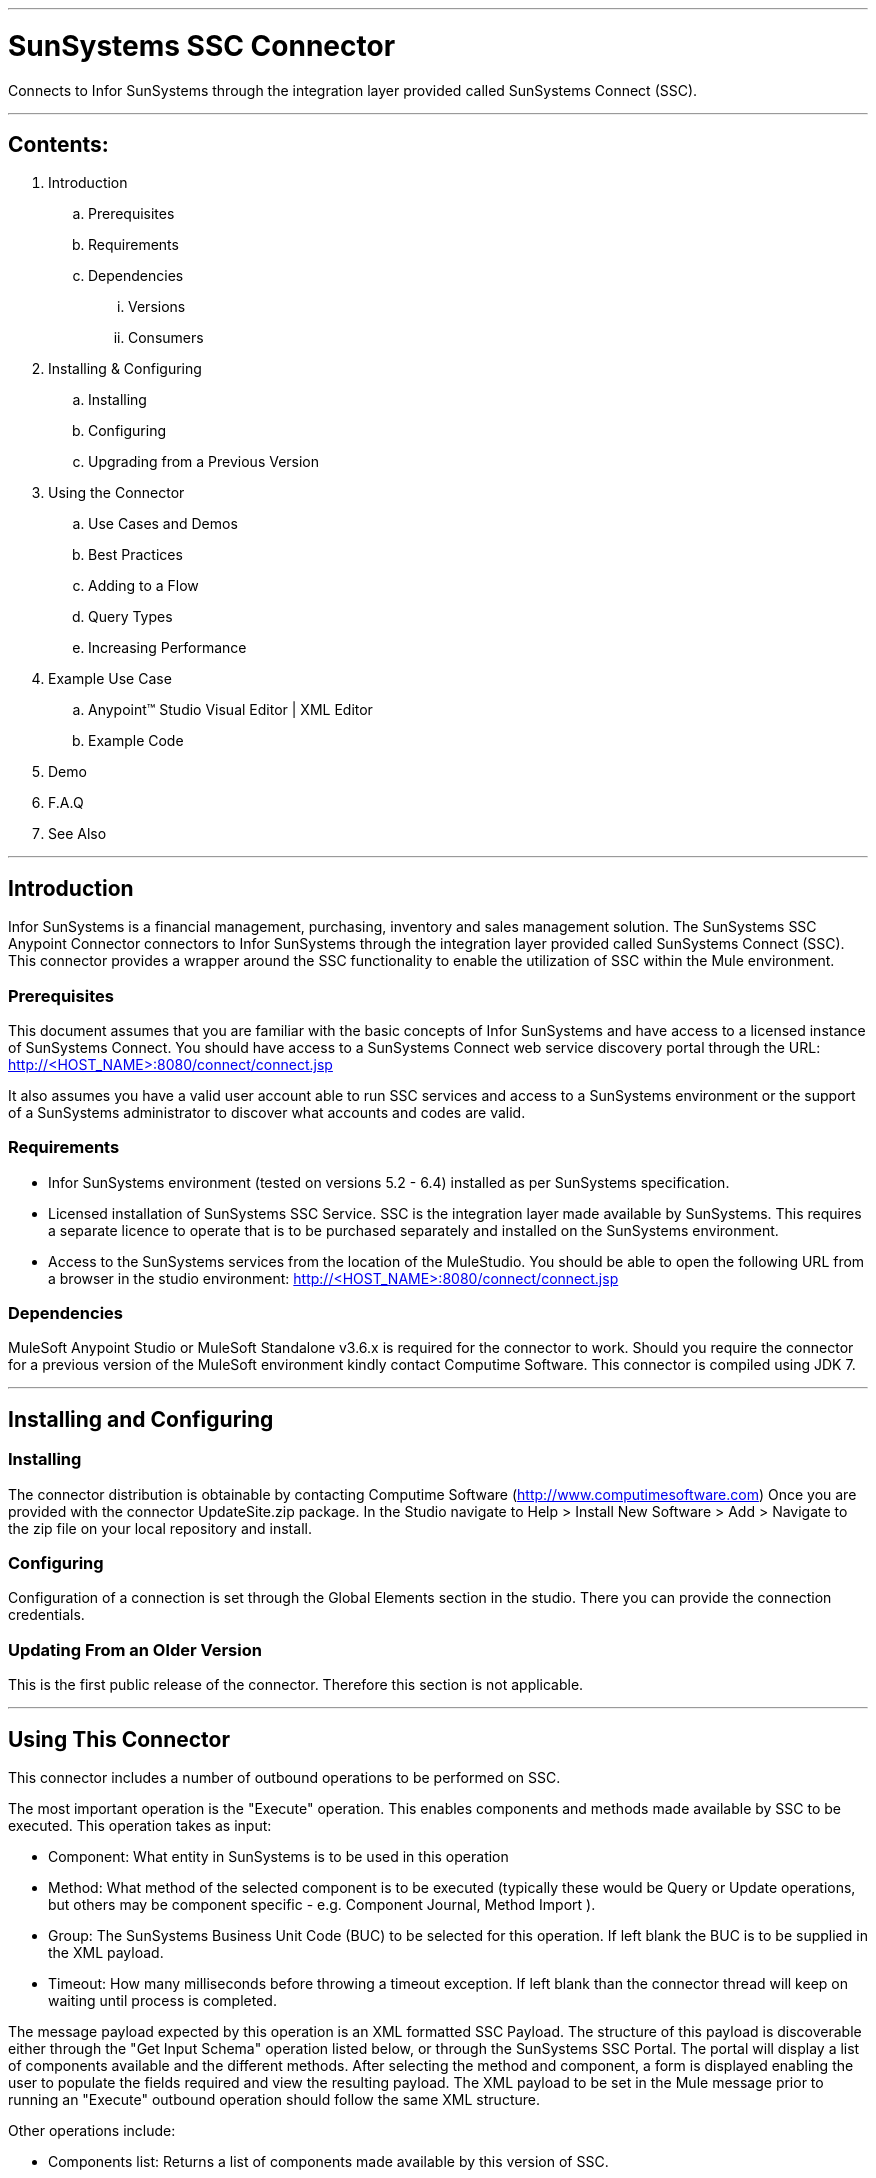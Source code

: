 //= Anypoint Connectors User Guide
//
//The following is a proposed connector user guide template for documenting MuleSoft and 3rd party connectors. When completed, a tech writer will work with the development teams to bring existing and new connector documentation to this standard. Please review and add your comments. Thanks!  
//
//Note: Horizontal lines show sections, but won't be in the actual documents.
//
---

= SunSystems SSC Connector
Connects to Infor SunSystems through the integration layer provided called SunSystems Connect (SSC).

---

== Contents:

. Introduction
.. Prerequisites
.. Requirements
.. Dependencies
... Versions
... Consumers

. Installing & Configuring
.. Installing
.. Configuring
.. Upgrading from a Previous Version

. Using the Connector
.. Use Cases and Demos
.. Best Practices
.. Adding to a Flow
.. Query Types
.. Increasing Performance

. Example Use Case
..  Anypoint™ Studio  Visual Editor | XML Editor
.. Example Code
. Demo
. F.A.Q
. See Also

---

== Introduction 

Infor SunSystems is a financial management, purchasing, inventory and sales management solution. 
The SunSystems SSC Anypoint Connector connectors to Infor SunSystems through the integration layer provided called SunSystems Connect (SSC).  
This connector provides a wrapper around the SSC functionality to enable the utilization of SSC within the Mule environment.  

=== Prerequisites

This document assumes that you are familiar with the basic concepts of Infor SunSystems and have access to a licensed instance of SunSystems Connect.
You should have access to a SunSystems Connect web service discovery portal through the URL:
http://<HOST_NAME>:8080/connect/connect.jsp

It also assumes you have a valid user account able to run SSC services and access to a SunSystems environment or the support of a SunSystems administrator to discover what accounts and codes are valid.

=== Requirements

- Infor SunSystems environment (tested on versions 5.2 - 6.4) installed as per SunSystems specification. 
- Licensed installation of SunSystems SSC Service. SSC is the integration layer made available by SunSystems.  This requires a separate licence to operate that is to be purchased separately and installed on the SunSystems environment.   
- Access to the SunSystems services from the location of the MuleStudio.  You should be able to open the 
following URL from a browser in the studio environment: http://<HOST_NAME>:8080/connect/connect.jsp

=== Dependencies

MuleSoft Anypoint Studio or MuleSoft Standalone v3.6.x is required for the connector to work.
Should you require the connector for a previous version of the MuleSoft environment kindly contact Computime Software.
This connector is compiled using JDK 7.

---

== Installing and Configuring 

=== Installing

The connector distribution is obtainable by contacting Computime Software (http://www.computimesoftware.com) 
Once you are provided with the connector UpdateSite.zip package.  In the Studio navigate to 
Help > Install New Software > Add > Navigate to the zip file on your local repository and install.

=== Configuring

Configuration of a connection is set through the Global Elements section in the studio.  There you can provide the connection credentials.

=== Updating From an Older Version

This is the first public release of the connector.  Therefore this section is not applicable.
 
---

== Using This Connector

This connector includes a number of outbound operations to be performed on SSC.  

The most important operation is the "Execute" operation. This enables components and methods made available by SSC to be executed.  This operation takes as input:

* Component: What entity in SunSystems is to be used in this operation
* Method: What method of the selected component is to be executed (typically these would be Query or Update operations, but others may be component specific - e.g. Component Journal, Method Import ).
* Group: The SunSystems Business Unit Code (BUC) to be selected for this operation.  If left blank the BUC is to be supplied in the XML payload.
* Timeout: How many milliseconds before throwing a timeout exception.  If left blank than the connector thread will keep on waiting until process is completed.

The message payload expected by this operation is an XML formatted SSC Payload.  The structure of this payload is discoverable either through the "Get Input Schema" operation listed below, or through the SunSystems SSC Portal. 
The portal will display a list of components available and the different methods. After selecting the method and component, a form is displayed enabling the user to populate the fields required and view the resulting payload.  
The XML payload to be set in the Mule message prior to running an "Execute" outbound operation should follow the same XML structure.

Other operations include:

* Components list: Returns a list of components made available by this version of SSC.
* Methods list: Returns a list of methods made available for a selected component by this version of SSC.
* Get Input Schema: Returns an XML schema expected as input by the selected component and method in this version of SSC.
* Get Output Schema: Returns an XML schema expected as output from the selected component and method in this version of SSC.

=== Use Cases and Demos

* Query Analysis Codes

** Component: AnalysisCodes
** Method: Query
** Payload: PK1 Business Unit Code, dimension equal to 12 and last updated after 01-01-2015

[source,xml]
Example Payload:
----
<?xml version="1.0" encoding="UTF-8"?>
<SSC>
	<ErrorContext>
		<CompatibilityMode>0</CompatibilityMode>
		<ErrorOutput>2</ErrorOutput>
		<ErrorThreshold>1</ErrorThreshold>
	</ErrorContext>
	<User/>
	<SunSystemsContext>
		<BusinessUnit>PK1</BusinessUnit>
	</SunSystemsContext>
	<Payload>
		<Filter>
			<Expr operator="AND">
				<Item name="/AnalysisCodes/AnalysisDimensionId" operator="EQU" value="12"/>
				<Item name="/AnalysisCodes/DateTimeLastUpdated" operator="GT" value="010120150000"/>
			</Expr>
		</Filter>
		<Select>
			<AnalysisCodes>
				<AnalysisCode/>
				<Name/>
				<Status/>
				<DateTimeLastUpdated/>
			</AnalysisCodes>
		</Select>
	</Payload>
</SSC>
----

The above XML should be injected into the Mule Payload prior to executing the operation below:

[source,xml]
----
<sun-systems-ssc:execute  config-ref="SunSystemsSSC" component="AnalysisCodes" group="PK1" method="Query" doc:name="Query Analysis Codes"/>
----

* Amend Supplier Information

** Component: Supplier
** Method: CreateOrAmend
 
[source,xml]
Example Payload:
----
<?xml version='1.0' encoding='UTF-8' ?>
<SSC>
    <ErrorContext>
        <CompatibilityMode>1</CompatibilityMode>
        <ErrorOutput>3</ErrorOutput>
        <ErrorThreshold>0</ErrorThreshold>
    </ErrorContext>
    <SunSystemsContext>
        <BusinessUnit>PK1</BusinessUnit>
    </SunSystemsContext>
    <Payload>
        <Supplier>
            <AccountCode>123ABC</AccountCode>
            <LookupCode>ABC Ltd</LookupCode>
            <Description>ABC Ltd</Description>
            <SupplierName>ABC Ltd</SupplierName>
            <Carrier>0</Carrier>
            <Comment>Anypoint Connector Testing Supplier</Comment>
            <DaysToleranceOverride>0</DaysToleranceOverride>
            <DirectDebit>0</DirectDebit>
            <EMailAddress>abc@gmail.com</EMailAddress>
            <PaymentMethod>0</PaymentMethod>
            <Status>0</Status>
            <SupplierCode>123ABC</SupplierCode>
            <Accounts>
                <AccountCode>123ABC</AccountCode>
                <LookupCode>ABC Ltd</LookupCode>
            	<Description>ABC Ltd</Description>
            	<AccountType>1</AccountType>
                <AccountingLinksAllowed>0</AccountingLinksAllowed>
                <AllocationInProgress>0</AllocationInProgress>
                <BalanceType>0</BalanceType>
            </Accounts>
        </Supplier>
    </Payload>
</SSC>
----

The above XML should be injected into the Mule Payload prior to executing the operation below:

[source,xml]
----
<sun-systems-ssc:execute  config-ref="SunSystemsSSC" component="Supplier" group="PK1" method="CreateOrAmend" doc:name="CreateOrAmend Supplier"/>
----

* Journal Import

** Component: Journal
** Method: Import
** Payload: Please note this payload is generated over the PK1 demo setup provided by SunSystems. If your setup differs you will need to change the SSC payload to match the current SunSystems setup and using valid accounts.
 
[source,xml]
Example Payload: 
----
<?xml version="1.0" encoding="UTF-8"?>
<SSC xmlns:max="http://www.ibm.com/maximo" xmlns:xs="http://www.w3.org/2001/XMLSchema" xmlns:xsi="http://www.w3.org/2001/XMLSchema-instance">
	<ErrorContext>
		<CompatibilityMode>0</CompatibilityMode>
		<ErrorOutput>0</ErrorOutput>
		<ErrorThreshold>1</ErrorThreshold>
	</ErrorContext>
	<SunSystemsContext>
		<BusinessUnit>PK1</BusinessUnit>
		<BudgetCode>A</BudgetCode>
	</SunSystemsContext>
	<MethodContext>
		<LedgerPostingParameters>
			<AllowBalTran>Y</AllowBalTran>
			<PostingType>2</PostingType>
		</LedgerPostingParameters>
	</MethodContext>
	<Payload>
		<Ledger>
			<Line>
				<AccountCode>000</AccountCode>
				<TransactionReference>1049</TransactionReference>
				<TransactionDate>28012005</TransactionDate>
				<Description>PAYMENTS</Description>
				<BaseAmount/>
				<CurrencyCode>USD</CurrencyCode>
				<Base2ReportingRate>1.0</Base2ReportingRate>
				<TransactionAmount>817.32</TransactionAmount>
				<DebitCredit>D</DebitCredit>
				<AllocationCode/>
				<JournalType>PIMIS</JournalType>
				<JournalSource>MAX</JournalSource>
				<AnalysisCode2>43</AnalysisCode2>
				<AnalysisCode3>#</AnalysisCode3>
				<AnalysisCode6>#</AnalysisCode6>
			</Line>
			<Line>
				<AccountCode>000</AccountCode>
				<TransactionReference>1049</TransactionReference>
				<TransactionDate>28012005</TransactionDate>
				<Description>PAYMENTS</Description>
				<BaseAmount/>
				<CurrencyCode>USD</CurrencyCode>
				<Base2ReportingRate>1.0</Base2ReportingRate>
				<TransactionAmount>817.32</TransactionAmount>
				<DebitCredit>C</DebitCredit>
				<AllocationCode/>
				<JournalType>PIMIS</JournalType>
				<JournalSource>MAX</JournalSource>
				<AnalysisCode2>43</AnalysisCode2>
				<AnalysisCode3>#</AnalysisCode3>
				<AnalysisCode6>#</AnalysisCode6>
			</Line>
		</Ledger>
	</Payload>
</SSC>
----

The above XML should be injected into the Mule Payload prior to executing the operation below:

[source,xml]
----
<sun-systems-ssc:execute  config-ref="SunSystemsSSC" component="Journal" group="PK1" method="Import" doc:name="Journal Import"/>
----

=== Best Practices
When interfacing transactional data great care should be taken to avoid running the same transaction twice - resulting in a double posting.  
Should there be a connection failure due to a timeout, the posting shouldn't be simply retried.  There may be cases where the connection times out as the posting blocks waiting for some lock on the journal.
This typically means that some other long running posting on the journal is running.  In journal postings the following timeout execption strategy is recommended:

* Save batch of transaction is some intermediary state (through some marker or saving to an external file).
* Either: Execute an outbound journal query for postings in intermediary states using the transaction or link reference to identify whether posting has been affected.  If posting is located than pending postings can be removed from the intermediary state and interface can proceed.
* Or: Send a notification of an SunSystems administrator to make sure the posting has not been affected and instructions on how to trigger the resubmit of the posting (e.g. through an HTTP link)   
  
=== Adding to a Flow
Search for the term 'SunSystems' on the side 'connectors' menu of the studio designer and drag the connector icon into your studio flow.  

=== Query Types
Most components support a Query method that takes as input an SSC payload that includes a filter.
For information on the SSC filter structure check out the Online documentation accessible from your SSC installation
SSC Technical Reference > Payload Reference Guide > Query Input Payloads
		
=== Increasing Performance
When running an outbound Execute operation (especially a Journal Import) care should be taken when processing large batches.
Experience with SSC shows that running large batch of postings (e.g. 10000) will take longer than running multiple smaller batches of postings (e.g. 10 batches of 1000 postings each).  This also provides a more manageable response should any errors occur.
Different batches of postings will have different journal numbers.  Unless requirements stipulate that a batch is to be processed as a single journal number, smaller batches should be preferred.

SSC connections require obtaining an authentication token prior to executing a method.  The connection configuration of the connector obtains this authentication token which is then shared across execution instances.
A pool of authentication tokens can be generated through the connector's connection pooling mechanisms.  If the authentication token expires a new one is automatically retrieved such that (unless there is a connection failure) this is transparent to the user.
This authentication token sharing improves performance as each "Execute" operation requires a single web service call, rather than two.

With the SunSystems environment settings are available for scaling resources.  

* In the SunSystems environment run the "Property Editor" (PPE).
* Navigate to sunsystems > sasi
* Change any properties, most importantly the 'num_concurrent_transactions'.

---

== Example Use Case
Receive a file entry with supplier information update from an external system (e.g. CRM system).  
Run a supplier amended operation in SunSystems with the new information.

Example file received:
[source,xml]
----
<Suppliers>
	<Supplier>
		<Code>123ABC</Code>
		<Name>ABC Ltd</Name>
		<Email>abc@gmail.com</Email>
		<PaymentMethod>Cheque</PaymentMethod>
	</Supplier>
	<Supplier>
		<Code>234BCD</Code>
		<Name>BCD Ltd</Name>
		<Email>bcd@gmail.com</Email>
		<PaymentMethod>Direct Debit</PaymentMethod>
	</Supplier>
	<Supplier>
		<Code>345CDE</Code>
		<Name>CDE Ltd</Name>
		<Email>cde@gmail.com</Email>
	</Supplier>
</Suppliers>
----

===  Anypoint Studio  Visual Editor | XML Editor
1. Suppliers XML is to be exported from the external system and placed in a folder accessible by the Mule flow (e.g. src/main/resources/suppliers).

2. Flow starts with a file inbound-endpoint which polls the folder (e.g. every 10 seconds) and captures any files called 'Suppliers.xml'.

3. File transformed from an input stream to a string (through the object-to-string-transformer).

4. Payload transformed fom the input XML format to the SSC Payload expected by SunSystems through an XML Stylesheet.

[source,xml]
Suppliers.xsl: 
----
<xsl:transform version="2.0" xmlns:max="http://www.ibm.com/maximo"
	xmlns:xs="http://www.w3.org/2001/XMLSchema" xmlns:xsi="http://www.w3.org/2001/XMLSchema-instance"
	xmlns:xsl="http://www.w3.org/1999/XSL/Transform">
	<xsl:template match="/">
		<SSC>
			<ErrorContext>
				<CompatibilityMode>1</CompatibilityMode>
				<ErrorOutput>3</ErrorOutput>
				<ErrorThreshold>0</ErrorThreshold>
			</ErrorContext>
			<SunSystemsContext>
				<BusinessUnit>PK1</BusinessUnit>
			</SunSystemsContext>
			<Payload>
				<xsl:for-each select="Suppliers/Supplier">
					<Supplier>
						<AccountCode>
							<xsl:value-of select="Code" />
						</AccountCode>
						<SupplierCode>
							<xsl:value-of select="Code" />
						</SupplierCode>
						<LookupCode>
							<xsl:value-of select="Name" />
						</LookupCode>
						<Description>
							<xsl:value-of select="Name" />
						</Description>
						<SupplierName>
							<xsl:value-of select="Name" />
						</SupplierName>
						<Carrier>0</Carrier>
						<Comment>Anypoint Connector Testing Supplier</Comment>
						<DaysToleranceOverride>0</DaysToleranceOverride>
						<DirectDebit>0</DirectDebit>
						<EMailAddress>
							<xsl:value-of select="Email" />
						</EMailAddress>
						<PaymentMethod>
							<xsl:choose>
								<xsl:when test="PaymentMethod = 'Cheque'">0</xsl:when>
								<xsl:when test="PaymentMethod = 'Direct Debit'">1</xsl:when>
								<xsl:otherwise>99</xsl:otherwise>
							</xsl:choose>
						</PaymentMethod>
						<Status>0</Status>
						<Accounts>
							<AccountCode>
								<xsl:value-of select="Code" />
							</AccountCode>
							<LookupCode>
								<xsl:value-of select="Name" />
							</LookupCode>
							<Description>
								<xsl:value-of select="Name" />
							</Description>
							<AccountType>1</AccountType>
							<AccountingLinksAllowed>0</AccountingLinksAllowed>
							<AllocationInProgress>0</AllocationInProgress>
							<BalanceType>0</BalanceType>
						</Accounts>
					</Supplier>
				</xsl:for-each>
			</Payload>
		</SSC>
	</xsl:template>
</xsl:transform>
----

4. SunSystems connector called to execute a Suppliers CreateAmend method with the transformed SSC Payload.

=== Code Example

[source,xml]
----
<flow name="sunSystems_suppliersAmend">
        <file:inbound-endpoint path="suppliers" moveToPattern="#[message.inboundProperties['originalFilename']]" moveToDirectory="C:\Development\AnypointStudio\workspace\connectors-demo\suppliers\archive" connector-ref="File" pollingFrequency="10000" responseTimeout="10000" doc:name="input">
            <file:filename-regex-filter pattern="Suppliers.xml" caseSensitive="true"/>
        </file:inbound-endpoint>
        <object-to-string-transformer doc:name="Object to String"/>
        <logger message="#[payload.toString()]" level="INFO" doc:name="Logger"/>
        <mulexml:xslt-transformer xsl-file="Suppliers.xsl" maxIdleTransformers="2" maxActiveTransformers="5" doc:name="XSLT"/>
        <logger message="#[payload.toString()]" level="INFO" doc:name="Logger"/>
        <sun-systems-ssc:execute  config-ref="SunSystemsSSC" component="Supplier" group="PK1" method="CreateOrAmend" doc:name="CreateOrAmend Supplier"/>
        <logger message="#[payload]" level="INFO" doc:name="Logger"/>
</flow>
----

---
=== F.A.Q

. When should I use the checkForError option?
Unless there is some connection or login error, the SSC service does not thrown an exception.  Instead it encodes the error information within the response.  If this property is set to 'true' it will instruct the Devkit connector to analyse the SSC response and if it detects an error in the response it will throw an exception with the SSC error message.  Should the error message be a posting failure the exception message will include an HTML table representing the posting errors.  Any entries which failed due to journal posting in other lines would not be included in the error message.  The original SSC posting response is also included in the exception object.
IMP: The checkForError should always be set to false during Hard Journal Posting includes multiple journal types: Different journal types get validated separately in postings.  Therefore the connector may return an exception but the SSC posting would have been partially completed.  In such cases it is suggested to first validate the posting with the 'checkForError' set to true and only if the posting is completely validated.
 
. When should I use the errorsAsHtmlTable option?
This option should only be selected when the checkForError option is also enabled.  When enabled and an Execute outbound operation throws a data validation exception, this option will transform the entries in the list of validation errors in the SSC payload into an HTML table to facilitate rendering on your application.
If this false, than validation errors will be returned as an XML message.  

. Some Journal Postings have failed whilst other succeeded.  
In a Journal Import operation, different Journal Types are posted separately.  For example when posting invoices, different journal types could probably used for invoices and credit notes.
If there is a validation error in a single invoice in the batch, then all invoices would fail but credit notes would still succeed as they have a different journal type.
To enforce a complete batch fail/succeed policy, then either split the journal posting into two separate batches, or first run the posting using the method 'ValidateOnly' and only if the response marks all as validated should you run the 'Import' method.   
IMP: In this scenario the 'checkForError' marker should not be set.

This section will be improved in upcoming versions and we start receiving questions.  Please contact Computime Software with any questions (info@computimesoftware.com) and a ticket will be raised on our helpdesk system. 

=== See Also
SSC Technical Reference available in the documentation section of your installation
